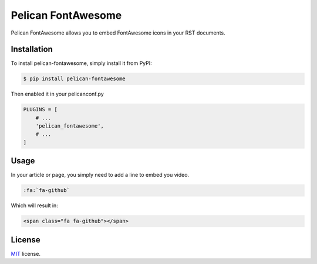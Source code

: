 ===================
Pelican FontAwesome
===================

Pelican FontAwesome allows you to embed FontAwesome icons in your RST documents.

Installation
============

To install pelican-fontawesome, simply install it from PyPI:

.. code-block:: bash

    $ pip install pelican-fontawesome

Then enabled it in your pelicanconf.py

.. code-block:: python

    PLUGINS = [
        # ...
        'pelican_fontawesome',
        # ...
    ]

Usage
=====

In your article or page, you simply need to add a line to embed you video.

.. code-block:: rst

    :fa:`fa-github`

Which will result in:

.. code-block:: html

    <span class="fa fa-github"></span>

License
=======

`MIT`_ license.

.. _MIT: http://opensource.org/licenses/MIT